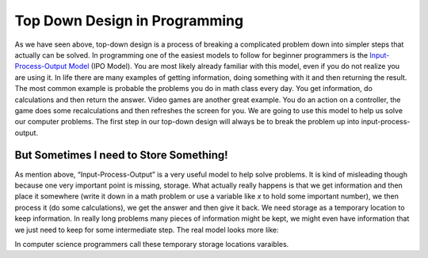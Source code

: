 .. _top-down-design-in-programming:

Top Down Design in Programming
==============================

As we have seen above, top-down design is a process of breaking a complicated problem down into simpler steps that actually can be solved. In programming one of the easiest models to follow for beginner programmers is the `Input-Process-Output Model <https://en.wikipedia.org/wiki/IPO_model>`_ (IPO Model). You are most likely already familiar with this model, even if you do not realize you are using it. In life there are many examples of getting information, doing something with it and then returning the result. The most common example is probable the problems you do in math class every day. You get information, do calculations and then return the answer. Video games are another great example. You do an action on a controller, the game does some recalculations and then refreshes the screen for you. We are going to use this model to help us solve our computer problems. The first step in our top-down design will always be to break the problem up into input-process-output.

.. image:: ./images/IPO.png
   :alt: Input-Process-Output
   :align: center

But Sometimes I need to Store Something!
----------------------------------------

As mention above, “Input-Process-Output” is a very useful model to help solve problems. It is kind of misleading though because one very important point is missing, storage. What actually really happens is that we get information and then place it somewhere (write it down in a math problem or use a variable like *x* to hold some important number), we then process it (do some calculations), we get the answer and then give it back. We need storage as a temporary location to keep information. In really long problems many pieces of information might be kept, we might even have information that we just need to keep for some intermediate step. The real model looks more like:

.. image:: ./images/IPO-storage.png
   :alt: Input-Process-Output with Storage
   :align: center

In computer science programmers call these temporary storage locations varaibles.   
